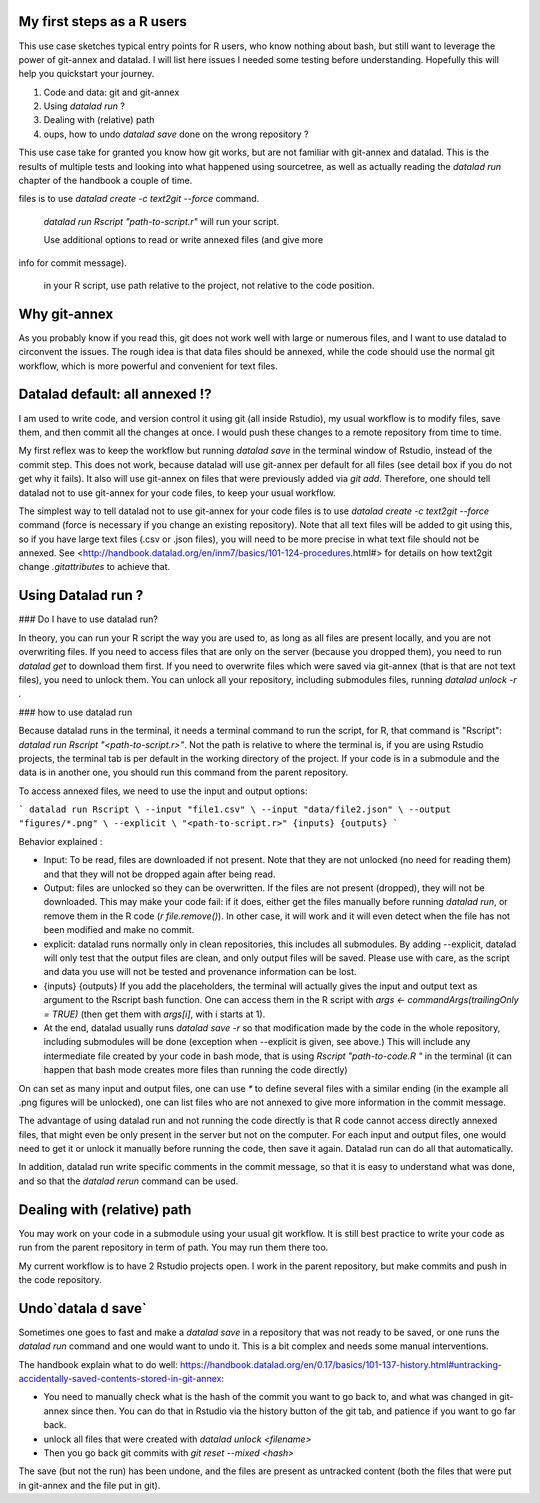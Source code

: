 .. \_usecase_Rstat:

My first steps as a R users
---------------------------

.. index:: ! Usecase; Rusers

This use case sketches typical entry points for R users, who know
nothing about bash, but still want to leverage the power of git-annex
and datalad. I will list here issues I needed some testing before
understanding. Hopefully this will help you quickstart your journey. 

1.  Code and data: git and git-annex
2.  Using `datalad run` ?
3.  Dealing with (relative) path
4.  oups, how to undo `datalad save` done on the wrong repository ?

This use case take for granted you know how git works, but are not
familiar with git-annex and datalad. This is the results of multiple
tests and looking into what happened using sourcetree, as well as actually reading the `datalad run` chapter of the handbook a couple of time.

.. gitusernote:: Take home messages:
  
  datalad commands run in the terminal, not the Console.
  
  The simplest way to tell datalad not to use git-annex for your code
files is to use `datalad create -c text2git --force` command.

  `datalad run Rscript "path-to-script.r"` will run your script.
  
  Use additional options to read or write annexed files (and give more
info for commit message).
  
  in your R script, use path relative to the project, not relative to the code position.

Why git-annex
-------------

As you probably know if you read this, git
does not work well with large or numerous files, and I want to use
datalad to circonvent the issues. The rough idea is that data files
should be annexed, while the code should use the normal git
workflow, which is more powerful and convenient for text files.

.. gitusernote:: annexed files

  When files are added via git-annex, they are moved somewhere eles and the file is now a kind of link to the real content. Using the Rstudio file system, clicking on the simlink will actually open the file content, but that file is in read-only mode. So if you git-annex your code, you will not be able to make changes and save them directly in Rstudio. In addition, the advantage of git for text files are lost, as annexed content is treated as binary files: each new version is saved in its entirety.

  To save changes to an annexed file, one needs to unlock the file in question (using the `datalad unlock <filename>` command) first. Then you can overwrite the file and save its new state.    

Datalad default: all annexed !?
--------------------------------

I am used to write code, and version control it using git (all inside
Rstudio), my usual workflow is to modify files, save them, and then
commit all the changes at once. I would push these changes to a remote
repository from time to time. 

My first reflex was to keep the workflow but running `datalad save` in
the terminal window of Rstudio, instead of the commit step. This does
not work, because datalad will use git-annex per default for all files
(see detail box if you do not get why it fails). It also will use
git-annex on files that were previously added via `git add`. Therefore,
one should tell datalad not to use git-annex for your code files, to
keep your usual workflow.



The simplest way to tell datalad not to use git-annex for your code
files is to use `datalad create -c text2git --force` command (force is
necessary if you change an existing repository). Note that all text
files will be added to git using this, so if you have large text files
(.csv or .json files), you will need to be more precise in what text
file should not be annexed. See
<http://handbook.datalad.org/en/inm7/basics/101-124-procedures.html#>
for details on how text2git change `.gitattributes` to achieve that.

Using Datalad run ?
---------------------

### Do I have to use datalad run?

In theory, you can run your R script the way you are used to, as long as all files are present locally, and you are not overwriting files. If you need to access files that are only on the server (because you dropped them), you need to run `datalad get` to download them first. If you need to overwrite files which were saved via git-annex (that is that are not text files), you need to unlock them. You can unlock all your repository, including submodules files, running `datalad unlock -r .`

.. gitusernote:: locking
  to lock the files again, you can use `datalad save` (and derivates), this will not create a new commit (unless they are other changes made than the unlock). 




### how to use datalad run

Because datalad runs in the terminal, it needs a terminal command to run the script, for R, that command is "Rscript": `datalad run Rscript "<path-to-script.r>"`. Not the path is relative to where the terminal is, if you are using Rstudio projects, the terminal tab is per default in the working directory of the project. If your code is in a submodule and the data is in another one, you should run this command from the parent repository.

To access annexed files, we need to use the input and output options:

```
datalad run Rscript \
--input "file1.csv" \
--input "data/file2.json" \
--output "figures/*.png" \
--explicit \
"<path-to-script.r>" {inputs} {outputs}
```

Behavior explained :

- Input: To be read, files are downloaded if not present. Note that they are not unlocked (no need for reading them) and that they will not be dropped again after being read.
- Output: files are unlocked so they can be overwritten. If the files are not present (dropped), they will not be downloaded. This may make your code fail: if it does, either get the files manually before running `datalad run`, or remove them in the R code (`r file.remove()`). In other case, it will work and it will even detect when the file has not been modified and make no commit.
- explicit: datalad runs normally only in clean repositories, this includes all submodules. By adding --explicit, datalad will only test that the output files are clean, and only output files will be saved. Please use with care, as the script and data you use will not be tested and provenance information can be lost.
- {inputs} {outputs} If you add the placeholders, the terminal will actually gives the input and output text as argument to the Rscript bash function. One can access them in the R script with `args <- commandArgs(trailingOnly = TRUE)` (then get them with `args[i]`, with i starts at 1).
- At the end, datalad usually runs `datalad save -r` so that modification made by the code in the whole repository, including submodules will be done (exception when --explicit is given, see above.) This will include any intermediate file created by your code in bash mode, that is using `Rscript "path-to-code.R "` in the terminal (it can happen that bash mode creates more files than running the code directly)  



On can set as many input and output files, one can use `*` to define several files with a similar ending (in the example all .png figures will be unlocked), one can list files who are not annexed to give more information in the commit message.

.. gitusernote:: using datalad run

  unlocking the files will make its state "unclean", so if you use datalad run, you need to set output options in the function, you cannot unlock files manually before.

  The commit message will only look at the options, whether the code use these input and output files is not checked.

  One can write these datalad commands in a shell script file in Rstudio, and push the run button will run them in the terminal.
   
  Using `datalad run` correctly is sometimes tricky, and since it does save each time, it can make the repository history quite messy. Make sure to give good commit messages. 


The advantage of using datalad run and not running the code directly is that R code cannot access directly annexed files, that might even be only present in the server but not on the computer. For each input and output files, one would need to get it or unlock it manually before running the code, then save it again. Datalad run can do all that automatically.

In addition, datalad run write specific comments in the commit message, so that it is easy to understand what was done, and so that the `datalad rerun` command can be used.


Dealing with (relative) path
----------------------------

You may work on your code in a submodule using your usual git workflow. It is still best practice to write your code as run from the parent repository in term of path. You may run them there too.

My current workflow is to have 2 Rstudio projects open. I work in the parent repository, but make commits and push in the code repository.

Undo`datala d save` 
-------------------

Sometimes one goes to fast and make a `datalad save` in a repository that was not ready to be saved, or one runs the `datalad run` command and one would want to undo it. This is a bit complex and needs some manual interventions.

The handbook explain what to do well: https://handbook.datalad.org/en/0.17/basics/101-137-history.html#untracking-accidentally-saved-contents-stored-in-git-annex:

- You need to manually check what is the hash of the commit you want to go back to, and what was changed in git-annex since then. You can do that in Rstudio via the history button of the git tab, and patience if you want to go far back.
- unlock all files that were created with `datalad unlock <filename>`
- Then you go back git commits with `git reset --mixed <hash>`

The save (but not the run) has been undone, and the files are present as untracked content (both the files that were put in git-annex and the file put in git). 


